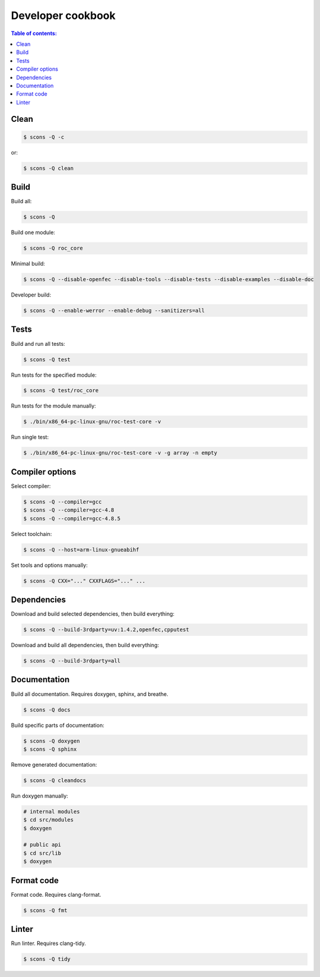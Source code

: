 Developer cookbook
******************

.. contents:: Table of contents:
   :local:
   :depth: 1

Clean
=====

.. code::

   $ scons -Q -c

or:

.. code::

   $ scons -Q clean

Build
=====

Build all:

.. code::

   $ scons -Q

Build one module:

.. code::

    $ scons -Q roc_core

Minimal build:

.. code::

    $ scons -Q --disable-openfec --disable-tools --disable-tests --disable-examples --disable-doc

Developer build:

.. code::

    $ scons -Q --enable-werror --enable-debug --sanitizers=all

Tests
=====

Build and run all tests:

.. code::

   $ scons -Q test

Run tests for the specified module:

.. code::

   $ scons -Q test/roc_core

Run tests for the module manually:

.. code::

   $ ./bin/x86_64-pc-linux-gnu/roc-test-core -v

Run single test:

.. code::

   $ ./bin/x86_64-pc-linux-gnu/roc-test-core -v -g array -n empty

Compiler options
================

Select compiler:

.. code::

    $ scons -Q --compiler=gcc
    $ scons -Q --compiler=gcc-4.8
    $ scons -Q --compiler=gcc-4.8.5

Select toolchain:

.. code::

    $ scons -Q --host=arm-linux-gnueabihf

Set tools and options manually:

.. code::

    $ scons -Q CXX="..." CXXFLAGS="..." ...

Dependencies
============

Download and build selected dependencies, then build everything:

.. code::

    $ scons -Q --build-3rdparty=uv:1.4.2,openfec,cpputest

Download and build all dependencies, then build everything:

.. code::

    $ scons -Q --build-3rdparty=all

Documentation
=============

Build all documentation. Requires doxygen, sphinx, and breathe.

.. code::

   $ scons -Q docs

Build specific parts of documentation:

.. code::

   $ scons -Q doxygen
   $ scons -Q sphinx

Remove generated documentation:

.. code::

   $ scons -Q cleandocs

Run doxygen manually:

.. code::

   # internal modules
   $ cd src/modules
   $ doxygen

   # public api
   $ cd src/lib
   $ doxygen

Format code
===========

Format code. Requires clang-format.

.. code::

   $ scons -Q fmt

Linter
======

Run linter. Requires clang-tidy.

.. code::

   $ scons -Q tidy
